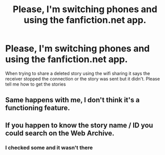 #+TITLE: Please, I'm switching phones and using the fanfiction.net app.

* Please, I'm switching phones and using the fanfiction.net app.
:PROPERTIES:
:Author: OscarDragon
:Score: 6
:DateUnix: 1608091335.0
:DateShort: 2020-Dec-16
:FlairText: Request
:END:
When trying to share a deleted story using the wifi sharing it says the receiver stopped the connection or the story was sent but it didn't. Please tell me how to get the stories


** Same happens with me, I don't think it's a functioning feature.
:PROPERTIES:
:Author: DynMaxBlaze
:Score: 1
:DateUnix: 1608122089.0
:DateShort: 2020-Dec-16
:END:


** If you happen to know the story name / ID you could search on the Web Archive.
:PROPERTIES:
:Author: mschuster91
:Score: 1
:DateUnix: 1608157710.0
:DateShort: 2020-Dec-17
:END:

*** I checked some and it wasn't there
:PROPERTIES:
:Author: OscarDragon
:Score: 1
:DateUnix: 1608158581.0
:DateShort: 2020-Dec-17
:END:
